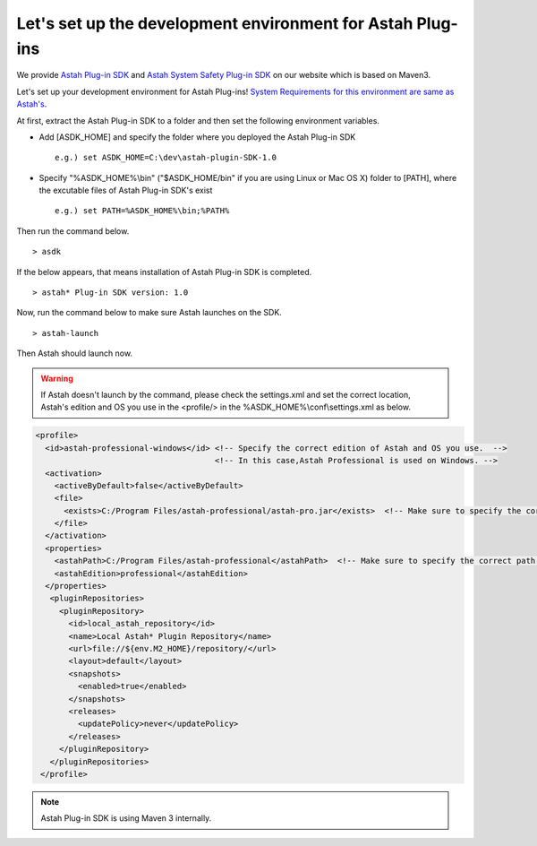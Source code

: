 
.. astah*のプラグインの開発環境を構築しましょう

Let's set up the development environment for Astah Plug-ins
=============================================================

.. astah*のプラグイン開発環境として、`astah* professional用 <http://astah.change-vision.com/files/plugin/astah-plugin-sdk-latest.zip>`_ と `astah* System Safety用 <http://astah.change-vision.com/files/plugin/astah-plugin-sdk-latest.zip>`_ のastah* Plug-in SDKを配布しています。このSDKはMaven 3をベースにカスタマイズしたものです。

We provide `Astah Plug-in SDK <http://astah.net/features/plugins#develop>`_ and `Astah System Safety Plug-in SDK <http://astah.net/features/plugins#develop>`_ on our website which is based on Maven3.

.. ここではastah*のプラグインの開発環境を構築しましょう。`なお、astah*プラグイン開発環境のシステム要件は、astah*に準じます。 <http://astah.change-vision.com/ja/product/astah-requirement.html>`_

Let's set up your development environment for Astah Plug-ins! `System Requirements for this environment are same as Astah's <http://astah.change-vision.com/en/product/astah-requirement.html>`_.

.. まず配布されているastah* Plug-in SDKを適当なフォルダに展開します。次に以下に挙げる環境変数を設定します。


..
  * 環境変数「ASDK_HOME」を追加し、展開したフォルダを指定する。
  * 環境変数「PATH」にastah* Plug-in SDKの実行ファイルがある「%ASDK_HOME%\\bin」フォルダ(Linux/Mac OS Xをお使いであれば「$ASDK_HOME/bin」)を追加する。

At first, extract the Astah Plug-in SDK to a folder and then set the following environment variables.

* Add [ASDK_HOME] and specify the folder where you deployed the Astah Plug-in SDK ::

   e.g.) set ASDK_HOME=C:\dev\astah-plugin-SDK-1.0

* Specify "%ASDK_HOME%\\bin" ("$ASDK_HOME/bin" if you are using Linux or Mac OS X) folder to [PATH], where the excutable files of Astah Plug-in SDK's exist ::

   e.g.) set PATH=%ASDK_HOME%\bin;%PATH%

.. 以上の作業が終了したら、次のコマンドを入力してみましょう。 ::

Then run the command below. ::

  > asdk

.. 以下のような出力が得られれば､astah* Plug-in SDKのインストールは完了です。 ::

If the below appears, that means installation of Astah Plug-in SDK is completed. ::

  > astah* Plug-in SDK version: 1.0

..
  次にastah* Plug-in SDKからastah*が起動できることを確認するために、下記のコマンドを入力してみましょう｡ ::

Now, run the command below to make sure Astah launches on the SDK. ::

  > astah-launch

..
  うまく行くと、お使いのastah*が起動されます。

Then Astah should launch now.

..  もし、64bit版Windowsをご利用で、32bit版astah*をインストールしている場合や､デフォルトのパス以外にastah*をインストールしている場合は起動できません。パスを変更してインストールしているために、astah*を起動できない場合は、%ASDK_HOME%\\conf\\settings.xmlの中の<profile>タグに囲まれた部分を適切に設定します。お使いの「エディション」と「OS」に対応するID「astah-<エディション>-<os>」のプロファイルを適切なパスに修正してください。

..
  <profile>
    <id>astah-professional-windows</id> <!-- このIDの[professional]はastah*のエディション、[windows]はosです -->
    <activation>
      <activeByDefault>false</activeByDefault>
      <file>
        <exists>C:/astah-professional/astah-pro.jar</exists>  <!-- ココ -->
      </file>
    </activation>
    <properties>
      <astahPath>C:/astah-professional</astahPath>  <!--ココ -->
      <astahEdition>professional</astahEdition>
    </properties>
     <pluginRepositories>
       <pluginRepository>
         <id>local_astah_repository</id>
         <name>Local Astah* Plugin Repository</name>
         <url>file://${env.M2_HOME}/repository/</url>
         <layout>default</layout>
         <snapshots>
           <enabled>true</enabled>
         </snapshots>
         <releases>
           <updatePolicy>never</updatePolicy>
         </releases>
       </pluginRepository>
     </pluginRepositories>
  </profile>

.. Warning::

   If Astah doesn't launch by the command, please check the settings.xml and set the correct location, Astah's edition and OS you use in the <profile/> in the %ASDK_HOME%\\conf\\settings.xml as below.

.. code-block:: xml

   <profile>
     <id>astah-professional-windows</id> <!-- Specify the correct edition of Astah and OS you use.  -->
                                         <!-- In this case,Astah Professional is used on Windows. -->
     <activation>
       <activeByDefault>false</activeByDefault>
       <file>
         <exists>C:/Program Files/astah-professional/astah-pro.jar</exists>  <!-- Make sure to specify the correct path -->
       </file>
     </activation>
     <properties>
       <astahPath>C:/Program Files/astah-professional</astahPath>  <!-- Make sure to specify the correct path -->
       <astahEdition>professional</astahEdition>
     </properties>
      <pluginRepositories>
        <pluginRepository>
          <id>local_astah_repository</id>
          <name>Local Astah* Plugin Repository</name>
          <url>file://${env.M2_HOME}/repository/</url>
          <layout>default</layout>
          <snapshots>
            <enabled>true</enabled>
          </snapshots>
          <releases>
            <updatePolicy>never</updatePolicy>
          </releases>
        </pluginRepository>
      </pluginRepositories>
    </profile>

.. astah* Plug-in SDKは､内部でMaven 3を利用しています。
.. note::
  Astah Plug-in SDK is using Maven 3 internally.

